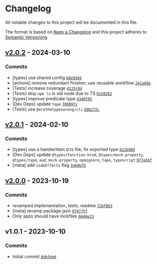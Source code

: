 * Changelog
:PROPERTIES:
:CUSTOM_ID: changelog
:END:
All notable changes to this project will be documented in this file.

The format is based on [[https://keepachangelog.com/en/1.0.0/][Keep a
Changelog]] and this project adheres to
[[https://semver.org/spec/v2.0.0.html][Semantic Versioning]].

** [[https://github.com/inspect-js/hasOwn/compare/v2.0.1...v2.0.2][v2.0.2]] - 2024-03-10
:PROPERTIES:
:CUSTOM_ID: v2.0.2---2024-03-10
:END:
*** Commits
:PROPERTIES:
:CUSTOM_ID: commits
:END:
- [types] use shared config
  [[https://github.com/inspect-js/hasOwn/commit/68e9d4dab6facb4f05f02c6baea94a3f2a4e44b2][=68e9d4d=]]
- [actions] remove redundant finisher; use reusable workflow
  [[https://github.com/inspect-js/hasOwn/commit/241a68e13ea1fe52bec5ba7f74144befc31fae7b][=241a68e=]]
- [Tests] increase coverage
  [[https://github.com/inspect-js/hasOwn/commit/4125c0d6121db56ae30e38346dfb0c000b04f0a7][=4125c0d=]]
- [Tests] skip =npm ls= in old node due to TS
  [[https://github.com/inspect-js/hasOwn/commit/01b92822f9971dea031eafdd14767df41d61c202][=01b9282=]]
- [types] improve predicate type
  [[https://github.com/inspect-js/hasOwn/commit/d340f85ce02e286ef61096cbbb6697081d40a12b][=d340f85=]]
- [Dev Deps] update =tape=
  [[https://github.com/inspect-js/hasOwn/commit/70089fcf544e64acc024cbe60f5a9b00acad86de][=70089fc=]]
- [Tests] use =@arethetypeswrong/cli=
  [[https://github.com/inspect-js/hasOwn/commit/50b272c829f40d053a3dd91c9796e0ac0b2af084][=50b272c=]]

** [[https://github.com/inspect-js/hasOwn/compare/v2.0.0...v2.0.1][v2.0.1]] - 2024-02-10
:PROPERTIES:
:CUSTOM_ID: v2.0.1---2024-02-10
:END:
*** Commits
:PROPERTIES:
:CUSTOM_ID: commits-1
:END:
- [types] use a handwritten d.ts file; fix exported type
  [[https://github.com/inspect-js/hasOwn/commit/012b9898ccf91dc441e2ebf594ff70270a5fda58][=012b989=]]
- [Dev Deps] update =@types/function-bind=, =@types/mock-property=,
  =@types/tape=, =aud=, =mock-property=, =npmignore=, =tape=,
  =typescript=
  [[https://github.com/inspect-js/hasOwn/commit/977a56f51a1f8b20566f3c471612137894644025][=977a56f=]]
- [meta] add =sideEffects= flag
  [[https://github.com/inspect-js/hasOwn/commit/3a60b7bf42fccd8c605e5f145a6fcc83b13cb46f][=3a60b7b=]]

** [[https://github.com/inspect-js/hasOwn/compare/v1.0.1...v2.0.0][v2.0.0]] - 2023-10-19
:PROPERTIES:
:CUSTOM_ID: v2.0.0---2023-10-19
:END:
*** Commits
:PROPERTIES:
:CUSTOM_ID: commits-2
:END:
- revamped implementation, tests, readme
  [[https://github.com/inspect-js/hasOwn/commit/72bf8b338e77a638f0a290c63ffaed18339c36b4][=72bf8b3=]]
- [meta] revamp package.json
  [[https://github.com/inspect-js/hasOwn/commit/079775fb1ec72c1c6334069593617a0be3847458][=079775f=]]
- Only apps should have lockfiles
  [[https://github.com/inspect-js/hasOwn/commit/6640e233d1bb8b65260880f90787637db157d215][=6640e23=]]

** v1.0.1 - 2023-10-10
:PROPERTIES:
:CUSTOM_ID: v1.0.1---2023-10-10
:END:
*** Commits
:PROPERTIES:
:CUSTOM_ID: commits-3
:END:
- Initial commit
  [[https://github.com/inspect-js/hasOwn/commit/8dbfde6e8fb0ebb076fab38d138f2984eb340a62][=8dbfde6=]]
